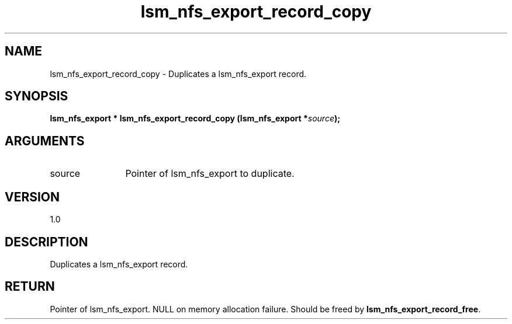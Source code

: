 .TH "lsm_nfs_export_record_copy" 3 "lsm_nfs_export_record_copy" "May 2018" "Libstoragemgmt C API Manual" 
.SH NAME
lsm_nfs_export_record_copy \- Duplicates a lsm_nfs_export record.
.SH SYNOPSIS
.B "lsm_nfs_export  *" lsm_nfs_export_record_copy
.BI "(lsm_nfs_export *" source ");"
.SH ARGUMENTS
.IP "source" 12
Pointer of lsm_nfs_export to duplicate.
.SH "VERSION"
1.0
.SH "DESCRIPTION"
Duplicates a lsm_nfs_export record.
.SH "RETURN"
Pointer of lsm_nfs_export. NULL on memory allocation failure. Should be
freed by \fBlsm_nfs_export_record_free\fP.
